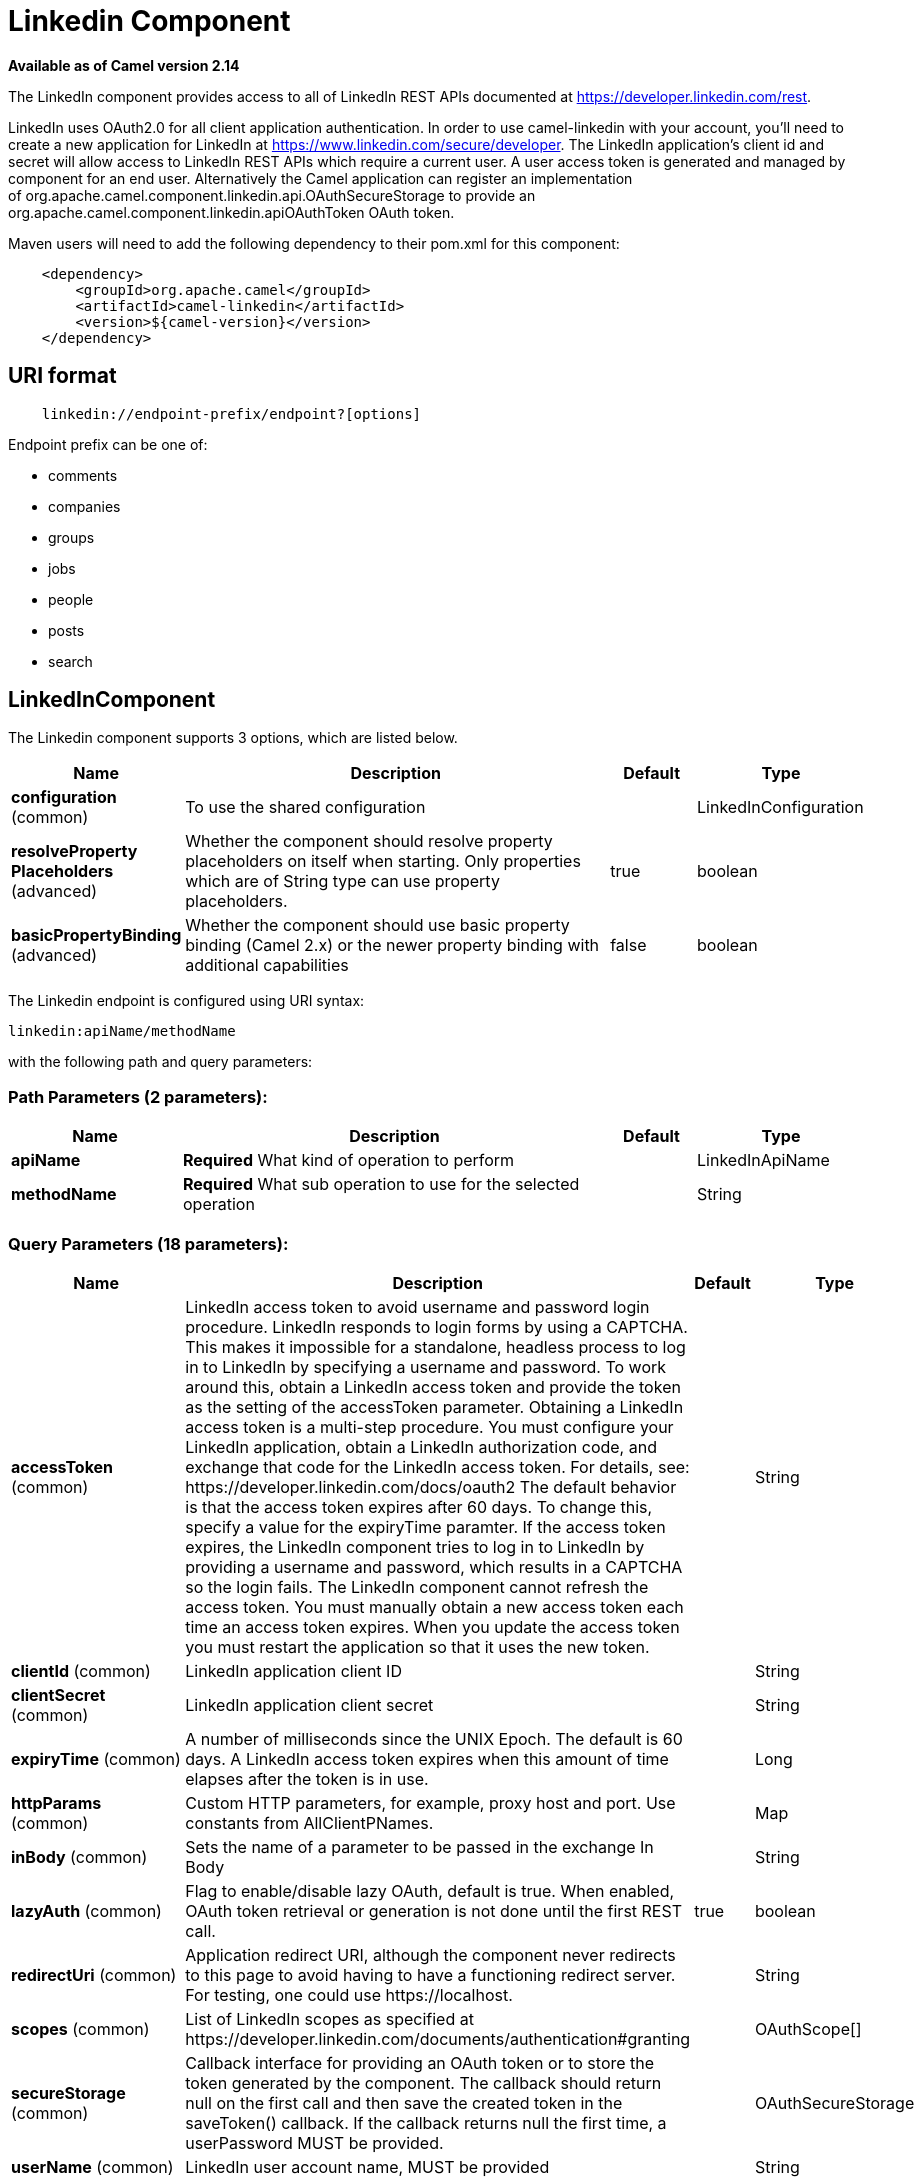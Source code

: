 [[linkedin-component]]
= Linkedin Component

*Available as of Camel version 2.14*

The LinkedIn component provides access to all of LinkedIn REST APIs
documented
at https://developer.linkedin.com/rest[https://developer.linkedin.com/rest]. 

LinkedIn uses OAuth2.0 for all client application authentication. In
order to use camel-linkedin with your account, you'll need to create a
new application for LinkedIn at
https://www.linkedin.com/secure/developer[https://www.linkedin.com/secure/developer].
The LinkedIn application's client id and secret will allow access to
LinkedIn REST APIs which require a current user. A user access token is
generated and managed by component for an end user. Alternatively the
Camel application can register an implementation
of org.apache.camel.component.linkedin.api.OAuthSecureStorage to provide
an org.apache.camel.component.linkedin.apiOAuthToken OAuth token.

Maven users will need to add the following dependency to their pom.xml
for this component:

[source,java]
-----------------------------------------------
    <dependency>
        <groupId>org.apache.camel</groupId>
        <artifactId>camel-linkedin</artifactId>
        <version>${camel-version}</version>
    </dependency>
-----------------------------------------------

== URI format

[source,java]
-------------------------------------------------
    linkedin://endpoint-prefix/endpoint?[options]
-------------------------------------------------

Endpoint prefix can be one of:

* comments
* companies
* groups
* jobs
* people
* posts
* search

== LinkedInComponent




// component options: START
The Linkedin component supports 3 options, which are listed below.



[width="100%",cols="2,5,^1,2",options="header"]
|===
| Name | Description | Default | Type
| *configuration* (common) | To use the shared configuration |  | LinkedInConfiguration
| *resolveProperty Placeholders* (advanced) | Whether the component should resolve property placeholders on itself when starting. Only properties which are of String type can use property placeholders. | true | boolean
| *basicPropertyBinding* (advanced) | Whether the component should use basic property binding (Camel 2.x) or the newer property binding with additional capabilities | false | boolean
|===
// component options: END





// endpoint options: START
The Linkedin endpoint is configured using URI syntax:

----
linkedin:apiName/methodName
----

with the following path and query parameters:

=== Path Parameters (2 parameters):


[width="100%",cols="2,5,^1,2",options="header"]
|===
| Name | Description | Default | Type
| *apiName* | *Required* What kind of operation to perform |  | LinkedInApiName
| *methodName* | *Required* What sub operation to use for the selected operation |  | String
|===


=== Query Parameters (18 parameters):


[width="100%",cols="2,5,^1,2",options="header"]
|===
| Name | Description | Default | Type
| *accessToken* (common) | LinkedIn access token to avoid username and password login procedure. LinkedIn responds to login forms by using a CAPTCHA. This makes it impossible for a standalone, headless process to log in to LinkedIn by specifying a username and password. To work around this, obtain a LinkedIn access token and provide the token as the setting of the accessToken parameter. Obtaining a LinkedIn access token is a multi-step procedure. You must configure your LinkedIn application, obtain a LinkedIn authorization code, and exchange that code for the LinkedIn access token. For details, see: \https://developer.linkedin.com/docs/oauth2 The default behavior is that the access token expires after 60 days. To change this, specify a value for the expiryTime paramter. If the access token expires, the LinkedIn component tries to log in to LinkedIn by providing a username and password, which results in a CAPTCHA so the login fails. The LinkedIn component cannot refresh the access token. You must manually obtain a new access token each time an access token expires. When you update the access token you must restart the application so that it uses the new token. |  | String
| *clientId* (common) | LinkedIn application client ID |  | String
| *clientSecret* (common) | LinkedIn application client secret |  | String
| *expiryTime* (common) | A number of milliseconds since the UNIX Epoch. The default is 60 days. A LinkedIn access token expires when this amount of time elapses after the token is in use. |  | Long
| *httpParams* (common) | Custom HTTP parameters, for example, proxy host and port. Use constants from AllClientPNames. |  | Map
| *inBody* (common) | Sets the name of a parameter to be passed in the exchange In Body |  | String
| *lazyAuth* (common) | Flag to enable/disable lazy OAuth, default is true. When enabled, OAuth token retrieval or generation is not done until the first REST call. | true | boolean
| *redirectUri* (common) | Application redirect URI, although the component never redirects to this page to avoid having to have a functioning redirect server. For testing, one could use \https://localhost. |  | String
| *scopes* (common) | List of LinkedIn scopes as specified at \https://developer.linkedin.com/documents/authentication#granting |  | OAuthScope[]
| *secureStorage* (common) | Callback interface for providing an OAuth token or to store the token generated by the component. The callback should return null on the first call and then save the created token in the saveToken() callback. If the callback returns null the first time, a userPassword MUST be provided. |  | OAuthSecureStorage
| *userName* (common) | LinkedIn user account name, MUST be provided |  | String
| *userPassword* (common) | LinkedIn account password |  | String
| *bridgeErrorHandler* (consumer) | Allows for bridging the consumer to the Camel routing Error Handler, which mean any exceptions occurred while the consumer is trying to pickup incoming messages, or the likes, will now be processed as a message and handled by the routing Error Handler. By default the consumer will use the org.apache.camel.spi.ExceptionHandler to deal with exceptions, that will be logged at WARN or ERROR level and ignored. | false | boolean
| *exceptionHandler* (consumer) | To let the consumer use a custom ExceptionHandler. Notice if the option bridgeErrorHandler is enabled then this option is not in use. By default the consumer will deal with exceptions, that will be logged at WARN or ERROR level and ignored. |  | ExceptionHandler
| *exchangePattern* (consumer) | Sets the exchange pattern when the consumer creates an exchange. |  | ExchangePattern
| *lazyStartProducer* (producer) | Whether the producer should be started lazy (on the first message). By starting lazy you can use this to allow CamelContext and routes to startup in situations where a producer may otherwise fail during starting and cause the route to fail being started. By deferring this startup to be lazy then the startup failure can be handled during routing messages via Camel's routing error handlers. Beware that when the first message is processed then creating and starting the producer may take a little time and prolong the total processing time of the processing. | false | boolean
| *basicPropertyBinding* (advanced) | Whether the endpoint should use basic property binding (Camel 2.x) or the newer property binding with additional capabilities | false | boolean
| *synchronous* (advanced) | Sets whether synchronous processing should be strictly used, or Camel is allowed to use asynchronous processing (if supported). | false | boolean
|===
// endpoint options: END
// spring-boot-auto-configure options: START
== Spring Boot Auto-Configuration

When using Spring Boot make sure to use the following Maven dependency to have support for auto configuration:

[source,xml]
----
<dependency>
  <groupId>org.apache.camel</groupId>
  <artifactId>camel-linkedin-starter</artifactId>
  <version>x.x.x</version>
  <!-- use the same version as your Camel core version -->
</dependency>
----


The component supports 16 options, which are listed below.



[width="100%",cols="2,5,^1,2",options="header"]
|===
| Name | Description | Default | Type
| *camel.component.linkedin.basic-property-binding* | Whether the component should use basic property binding (Camel 2.x) or the newer property binding with additional capabilities | false | Boolean
| *camel.component.linkedin.configuration.access-token* | LinkedIn access token to avoid username and password login procedure. LinkedIn responds to login forms by using a CAPTCHA. This makes it impossible for a standalone, headless process to log in to LinkedIn by specifying a username and password. To work around this, obtain a LinkedIn access token and provide the token as the setting of the accessToken parameter. Obtaining a LinkedIn access token is a multi-step procedure. You must configure your LinkedIn application, obtain a LinkedIn authorization code, and exchange that code for the LinkedIn access token. For details, see: \https://developer.linkedin.com/docs/oauth2 The default behavior is that the access token expires after 60 days. To change this, specify a value for the expiryTime paramter. If the access token expires, the LinkedIn component tries to log in to LinkedIn by providing a username and password, which results in a CAPTCHA so the login fails. The LinkedIn component cannot refresh the access token. You must manually obtain a new access token each time an access token expires. When you update the access token you must restart the application so that it uses the new token. |  | String
| *camel.component.linkedin.configuration.api-name* | What kind of operation to perform |  | LinkedInApiName
| *camel.component.linkedin.configuration.client-id* | LinkedIn application client ID |  | String
| *camel.component.linkedin.configuration.client-secret* | LinkedIn application client secret |  | String
| *camel.component.linkedin.configuration.expiry-time* | A number of milliseconds since the UNIX Epoch. The default is 60 days. A LinkedIn access token expires when this amount of time elapses after the token is in use. |  | Long
| *camel.component.linkedin.configuration.http-params* | Custom HTTP parameters, for example, proxy host and port. Use constants from AllClientPNames. |  | Map
| *camel.component.linkedin.configuration.lazy-auth* | Flag to enable/disable lazy OAuth, default is true. When enabled, OAuth token retrieval or generation is not done until the first REST call. | true | Boolean
| *camel.component.linkedin.configuration.method-name* | What sub operation to use for the selected operation |  | String
| *camel.component.linkedin.configuration.redirect-uri* | Application redirect URI, although the component never redirects to this page to avoid having to have a functioning redirect server. For testing, one could use \https://localhost. |  | String
| *camel.component.linkedin.configuration.scopes* | List of LinkedIn scopes as specified at \https://developer.linkedin.com/documents/authentication#granting |  | OAuthScope[]
| *camel.component.linkedin.configuration.secure-storage* | Callback interface for providing an OAuth token or to store the token generated by the component. The callback should return null on the first call and then save the created token in the saveToken() callback. If the callback returns null the first time, a userPassword MUST be provided. |  | OAuthSecureStorage
| *camel.component.linkedin.configuration.user-name* | LinkedIn user account name, MUST be provided |  | String
| *camel.component.linkedin.configuration.user-password* | LinkedIn account password |  | String
| *camel.component.linkedin.enabled* | Enable linkedin component | true | Boolean
| *camel.component.linkedin.resolve-property-placeholders* | Whether the component should resolve property placeholders on itself when starting. Only properties which are of String type can use property placeholders. | true | Boolean
|===
// spring-boot-auto-configure options: END

== Producer Endpoints:

Producer endpoints can use endpoint prefixes followed by endpoint names
and associated options described next. A shorthand alias can be used for
some endpoints. The endpoint URI MUST contain a prefix.

Endpoint options that are not mandatory are denoted by []. When there
are no mandatory options for an endpoint, one of the set of [] options
MUST be provided. Producer endpoints can also use a special
option *inBody* that in turn should contain the name of the endpoint
option whose value will be contained in the Camel Exchange In message.

Any of the endpoint options can be provided in either the endpoint URI,
or dynamically in a message header. The message header name must be of
the format *CamelLinkedIn.<option>*. Note that the *inBody* option
overrides message header, i.e. the endpoint option *inBody=option* would
override a *CamelLinkedIn.option* header.

For more information on the endpoints and options see LinkedIn REST API
documentation
at https://developer.linkedin.com/rest[https://developer.linkedin.com/rest]. 

=== Endpoint prefix _comments_

The following endpoints can be invoked with the prefix *comments* as
follows:

[source,java]
------------------------------------------
    linkedin://comments/endpoint?[options]
------------------------------------------

[width="100%",cols="25%,25%,25%,25%",options="header",]
|=======================================================================
|Endpoint |Shorthand Alias |Options |Result Body Type

|getComment |comment |comment_id, fields |org.apache.camel.component.linkedin.api.model.Comment

|removeComment |comment |comment_id | 
|=======================================================================

[[LinkedIn-URIOptionsforcomments]]
URI Options for _comments_

[width="100%",cols="50%,50%",options="header",]
|=======================================================================
|Name |Type

|comment_id |String

|fields |String
|=======================================================================

=== Endpoint prefix _companies_

The following endpoints can be invoked with the prefix *companies* as
follows:

[source,java]
-------------------------------------------
    linkedin://companies/endpoint?[options]
-------------------------------------------

[width="100%",cols="25%,25%,25%,25%",options="header",]
|=======================================================================
|Endpoint |Shorthand Alias |Options |Result Body Type

|addCompanyUpdateComment |companyUpdateComment |company_id, update_key, updatecomment |

|addCompanyUpdateCommentAsCompany |companyUpdateCommentAsCompany |company_id, update_key, updatecomment |

|addShare |share |company_id, share |

|getCompanies |companies |email_domain, fields, is_company_admin |org.apache.camel.component.linkedin.api.model.Companies

|getCompanyById |companyById |company_id, fields |org.apache.camel.component.linkedin.api.model.Company

|getCompanyByName |companyByName |fields, universal_name |org.apache.camel.component.linkedin.api.model.Company

|getCompanyUpdateComments |companyUpdateComments |company_id, fields, secure_urls, update_key |org.apache.camel.component.linkedin.api.model.Comments

|getCompanyUpdateLikes |companyUpdateLikes |company_id, fields, secure_urls, update_key |org.apache.camel.component.linkedin.api.model.Likes

|getCompanyUpdates |companyUpdates |company_id, count, event_type, fields, start |org.apache.camel.component.linkedin.api.model.Updates

|getHistoricalFollowStatistics |historicalFollowStatistics |company_id, end_timestamp, start_timestamp, time_granularity |org.apache.camel.component.linkedin.api.model.HistoricalFollowStatistics

|getHistoricalStatusUpdateStatistics |historicalStatusUpdateStatistics |company_id, end_timestamp, start_timestamp, time_granularity, update_key |org.apache.camel.component.linkedin.api.model.HistoricalStatusUpdateStatistics

|getNumberOfFollowers |numberOfFollowers |companySizes, company_id, geos, industries, jobFunc, seniorities |org.apache.camel.component.linkedin.api.model.NumFollowers

|getStatistics |statistics |company_id |org.apache.camel.component.linkedin.api.model.CompanyStatistics

|isShareEnabled |  | company_id |org.apache.camel.component.linkedin.api.model.IsCompanyShareEnabled

|isViewerShareEnabled |  |company_id |org.apache.camel.component.linkedin.api.model.IsCompanyShareEnabled

|likeCompanyUpdate |  | company_id, isliked, update_key |
|=======================================================================

[[LinkedIn-URIOptionsforcompanies]]
URI Options for _companies_

If a value is not provided for one of the option(s) *[companySizes,
count, email_domain, end_timestamp, event_type, geos, industries,
is_company_admin, jobFunc, secure_urls, seniorities, start,
start_timestamp, time_granularity]* either in the endpoint URI or in a
message header, it will be assumed to be *null*. Note that
the *null* value(s) will only be used if other options do not satisfy
matching endpoints.

[width="100%",cols="50%,50%",options="header",]
|=======================================================================
|Name |Type

|companySizes |java.util.List

|company_id |Long

|count |Long

|email_domain |String

|end_timestamp |Long

|event_type |org.apache.camel.component.linkedin.api.Eventtype

|fields |String

|geos |java.util.List

|industries |java.util.List

|is_company_admin |Boolean

|isliked |org.apache.camel.component.linkedin.api.model.IsLiked

|jobFunc |java.util.List

|secure_urls |Boolean

|seniorities |java.util.List

|share |org.apache.camel.component.linkedin.api.model.Share

|start |Long

|start_timestamp |Long

|time_granularity |org.apache.camel.component.linkedin.api.Timegranularity

|universal_name |String

|update_key |String

|updatecomment |org.apache.camel.component.linkedin.api.model.UpdateComment
|=======================================================================

=== Endpoint prefix _groups_

The following endpoints can be invoked with the prefix *groups* as
follows:

[source,java]
----------------------------------------
    linkedin://groups/endpoint?[options]
----------------------------------------

[width="100%",cols="25%,25%,25%,25%",options="header",]
|=======================================================================
|Endpoint |Shorthand Alias |Options |Result Body Type

|addPost |post |group_id, post |

|getGroup |group |group_id |org.apache.camel.component.linkedin.api.model.Group
|=======================================================================

[[LinkedIn-URIOptionsforgroups]]
URI Options for _groups_

[width="100%",cols="50%,50%",options="header",]
|=======================================================================
|Name |Type

|group_id |Long

|post |org.apache.camel.component.linkedin.api.model.Post
|=======================================================================

=== Endpoint prefix _jobs_

The following endpoints can be invoked with the prefix *jobs* as
follows:

[source,java]
--------------------------------------
    linkedin://jobs/endpoint?[options]
--------------------------------------

[width="100%",cols="25%,25%,25%,25%",options="header",]
|=======================================================================
|Endpoint |Shorthand Alias |Options |Result Body Type

|addJob |job |job |

|editJob |  | job, partner_job_id |

|getJob |job |fields, job_id |org.apache.camel.component.linkedin.api.model.Job

|removeJob |job |partner_job_id
|=======================================================================

[[LinkedIn-URIOptionsforjobs]]
URI Options for _jobs_

[width="100%",cols="50%,50%",options="header",]
|=======================================================================
|Name |Type

|fields |String

|job |org.apache.camel.component.linkedin.api.model.Job

|job_id |Long

|partner_job_id |Long
|=======================================================================

=== Endpoint prefix _people_

The following endpoints can be invoked with the prefix *people* as
follows:

[source,java]
----------------------------------------
    linkedin://people/endpoint?[options]
----------------------------------------

[width="100%",cols="25%,25%,25%,25%",options="header",]
|=======================================================================
|Endpoint |Shorthand Alias |Options |Result Body Type

|addActivity |activity |activity |

|addGroupMembership |groupMembership |groupmembership |

|addInvite |invite |mailboxitem |

|addJobBookmark |jobBookmark |jobbookmark |

|addUpdateComment |updateComment |update_key, updatecomment |

|followCompany |  |company |

|getConnections |connections |fields, secure_urls |org.apache.camel.component.linkedin.api.model.Connections

|getConnectionsById |connectionsById |fields, person_id, secure_urls |org.apache.camel.component.linkedin.api.model.Connections

|getConnectionsByUrl |connectionsByUrl |fields, public_profile_url, secure_urls |org.apache.camel.component.linkedin.api.model.Connections

|getFollowedCompanies |followedCompanies |fields |org.apache.camel.component.linkedin.api.model.Companies

|getGroupMembershipSettings |groupMembershipSettings |count, fields, group_id, start |org.apache.camel.component.linkedin.api.model.GroupMemberships

|getGroupMemberships |groupMemberships |count, fields, membership_state, start |org.apache.camel.component.linkedin.api.model.GroupMemberships

|getJobBookmarks |jobBookmarks |  | org.apache.camel.component.linkedin.api.model.JobBookmarks

|getNetworkStats |networkStats |  | org.apache.camel.component.linkedin.api.model.NetworkStats

|getNetworkUpdates |networkUpdates |after, before, count, fields, scope, secure_urls, show_hidden_members,
start, type |org.apache.camel.component.linkedin.api.model.Updates

|getNetworkUpdatesById |networkUpdatesById |after, before, count, fields, person_id, scope, secure_urls,
show_hidden_members, start, type |org.apache.camel.component.linkedin.api.model.Updates

|getPerson |person |fields, secure_urls |org.apache.camel.component.linkedin.api.model.Person

|getPersonById |personById |fields, person_id, secure_urls |org.apache.camel.component.linkedin.api.model.Person

|getPersonByUrl |personByUrl |fields, public_profile_url, secure_urls |org.apache.camel.component.linkedin.api.model.Person

|getPosts |posts |category, count, fields, group_id, modified_since, order, role, start |org.apache.camel.component.linkedin.api.model.Posts

|getSuggestedCompanies |suggestedCompanies |fields |org.apache.camel.component.linkedin.api.model.Companies

|getSuggestedGroupPosts |suggestedGroupPosts |category, count, fields, group_id, modified_since, order, role, start |org.apache.camel.component.linkedin.api.model.Posts

|getSuggestedGroups |suggestedGroups |fields |org.apache.camel.component.linkedin.api.model.Groups

|getSuggestedJobs |suggestedJobs |fields |org.apache.camel.component.linkedin.api.model.JobSuggestions

|getUpdateComments |updateComments |fields, secure_urls, update_key |org.apache.camel.component.linkedin.api.model.Comments

|getUpdateLikes |updateLikes |fields, secure_urls, update_key |org.apache.camel.component.linkedin.api.model.Likes

|likeUpdate |  | isliked, update_key |

|removeGroupMembership |groupMembership |group_id |

|removeGroupSuggestion |groupSuggestion |group_id |

|removeJobBookmark |jobBookmark |job_id |

|share |  | share |org.apache.camel.component.linkedin.api.model.Update

|stopFollowingCompany |  | company_id |

|updateGroupMembership |  | group_id, groupmembership |
|=======================================================================

[[LinkedIn-URIOptionsforpeople]]
URI Options for _people_

If a value is not provided for one of the option(s) *[after, before,
category, count, membership_state, modified_since, order,
public_profile_url, role, scope, secure_urls, show_hidden_members,
start, type]* either in the endpoint URI or in a message header, it will
be assumed to be *null*. Note that the *null* value(s) will only be used
if other options do not satisfy matching endpoints.

[width="100%",cols="50%,50%",options="header",]
|=======================================================================
|Name |Type

|activity |org.apache.camel.component.linkedin.api.model.Activity

|after |Long

|before |Long

|category |org.apache.camel.component.linkedin.api.Category

|company |org.apache.camel.component.linkedin.api.model.Company

|company_id |Long

|count |Long

|fields |String

|group_id |Long

|groupmembership |org.apache.camel.component.linkedin.api.model.GroupMembership

|isliked |org.apache.camel.component.linkedin.api.model.IsLiked

|job_id |Long

|jobbookmark |org.apache.camel.component.linkedin.api.model.JobBookmark

|mailboxitem |org.apache.camel.component.linkedin.api.model.MailboxItem

|membership_state |org.apache.camel.component.linkedin.api.model.MembershipState

|modified_since |Long

|order |org.apache.camel.component.linkedin.api.Order

|person_id |String 

|public_profile_url |String

|role |org.apache.camel.component.linkedin.api.Role

|scope |String

|secure_urls |Boolean

|share |org.apache.camel.component.linkedin.api.model.Share

|show_hidden_members |Boolean

|start |Long

|type |org.apache.camel.component.linkedin.api.Type

|update_key | String

|updatecomment |org.apache.camel.component.linkedin.api.model.UpdateComment
|=======================================================================

=== Endpoint prefix _posts_

The following endpoints can be invoked with the prefix *posts* as
follows:

[source,java]
---------------------------------------
    linkedin://posts/endpoint?[options]
---------------------------------------

[width="100%",cols="25%,25%,25%,25%",options="header",]
|=======================================================================
|Endpoint |Shorthand Alias |Options |Result Body Type

|addComment |comment |comment, post_id |

|flagCategory |  | post_id, postcategorycode |

|followPost |  | isfollowing, post_id |

|getPost |post |count, fields, post_id, start |org.apache.camel.component.linkedin.api.model.Post

|getPostComments |postComments |count, fields, post_id, start |org.apache.camel.component.linkedin.api.model.Comments

|likePost |  | isliked, post_id |

|removePost |post |post_id |
|=======================================================================
 
[[LinkedIn-URIOptionsforposts]]
URI Options for _posts_

If a value is not provided for one of the option(s) *[count, start]*
either in the endpoint URI or in a message header, it will be assumed to
be *null*. Note that the *null* value(s) will only be used if other
options do not satisfy matching endpoints.

[width="100%",cols="50%,50%",options="header",]
|=======================================================================
|Name |Type

|comment |org.apache.camel.component.linkedin.api.model.Comment

|count |Long

|fields |String

|isfollowing |org.apache.camel.component.linkedin.api.model.IsFollowing

|isliked |org.apache.camel.component.linkedin.api.model.IsLiked

|post_id |String

|postcategorycode |org.apache.camel.component.linkedin.api.model.PostCategoryCode

|start |Long
|=======================================================================

=== Endpoint prefix _search_

The following endpoints can be invoked with the prefix *search* as
follows:

[source,java]
---------------------------------------
   linkedin://search/endpoint?[options]
---------------------------------------

[width="100%",cols="25%,25%,25%,25%",options="header",]
|=======================================================================
|Endpoint |Shorthand Alias |Options |Result Body Type

|searchCompanies |companies |count, facet, facets, fields, hq_only, keywords, sort, start |org.apache.camel.component.linkedin.api.model.CompanySearch

|searchJobs |jobs |company_name, count, country_code, distance, facet, facets, fields,
job_title, keywords, postal_code, sort, start |org.apache.camel.component.linkedin.api.model.JobSearch

|searchPeople |people |company_name, count, country_code, current_company, current_school,
current_title, distance, facet, facets, fields, first_name, keywords,
last_name, postal_code, school_name, sort, start, title |org.apache.camel.component.linkedin.api.model.PeopleSearch
|=======================================================================

[[LinkedIn-URIOptionsforsearch]]
URI Options for _search_

If a value is not provided for one of the option(s) *[company_name,
count, country_code, current_company, current_school, current_title,
distance, facet, facets, first_name, hq_only, job_title, keywords,
last_name, postal_code, school_name, sort, start, title]* either in the
endpoint URI or in a message header, it will be assumed to be *null*.
Note that the *null* value(s) will only be used if other options do not
satisfy matching endpoints.

[width="100%",cols="50%,50%",options="header",]
|=======================================================================
|Name |Type

|company_name |String

|count |Long

|country_code |String

|current_company |String

|current_school |String

|current_title |String

|distance |org.apache.camel.component.linkedin.api.model.Distance

|facet |String

|facets |String

|fields |String

|first_name |String

|hq_only |String

|job_title |String

|keywords |String

|last_name |String

|postal_code |String

|school_name |String

|sort |String

|start |Long

|title |String
|=======================================================================

== Consumer Endpoints

Any of the producer endpoints can be used as a consumer endpoint.
Consumer endpoints can
use http://camel.apache.org/polling-consumer.html#PollingConsumer-ScheduledPollConsumerOptions[Scheduled
Poll Consumer Options] with a *consumer.* prefix to schedule endpoint
invocation. By default Consumer endpoints that return an array or
collection will generate one exchange per element, and their routes will
be executed once for each exchange. To change this behavior use the
property *consumer.splitResults=true* to return a single exchange for
the entire list or array. 

== Message Headers

Any URI option can be provided in a message header for producer
endpoints with a *CamelLinkedIn.* prefix.

== Message body

All result message bodies utilize objects provided by the Camel LinkedIn
API SDK, which is built using Apache CXF JAX-RS. Producer endpoints can
specify the option name for incoming message body in the *inBody*
endpoint parameter.

== Use cases

The following route gets user's profile:

[source,java]
----------------------------------------
    from("direct:foo")
        .to("linkedin://people/person");
----------------------------------------

The following route polls user's connections every 30 seconds:

[source,java]
-------------------------------------------------------------------------------------
    from("linkedin://people/connections?consumer.timeUnit=SECONDS&consumer.delay=30")
        .to("bean:foo");
-------------------------------------------------------------------------------------

The following route uses a producer with dynamic header options. The
*personId* header has the LinkedIn person ID, so its assigned to the
*CamelLinkedIn.person_id* header as follows:

[source,java]
-----------------------------------------------------------------
    from("direct:foo")
        .setHeader("CamelLinkedIn.person_id", header("personId"))
        .to("linkedin://people/connectionsById")
        .to("bean://bar");
-----------------------------------------------------------------
